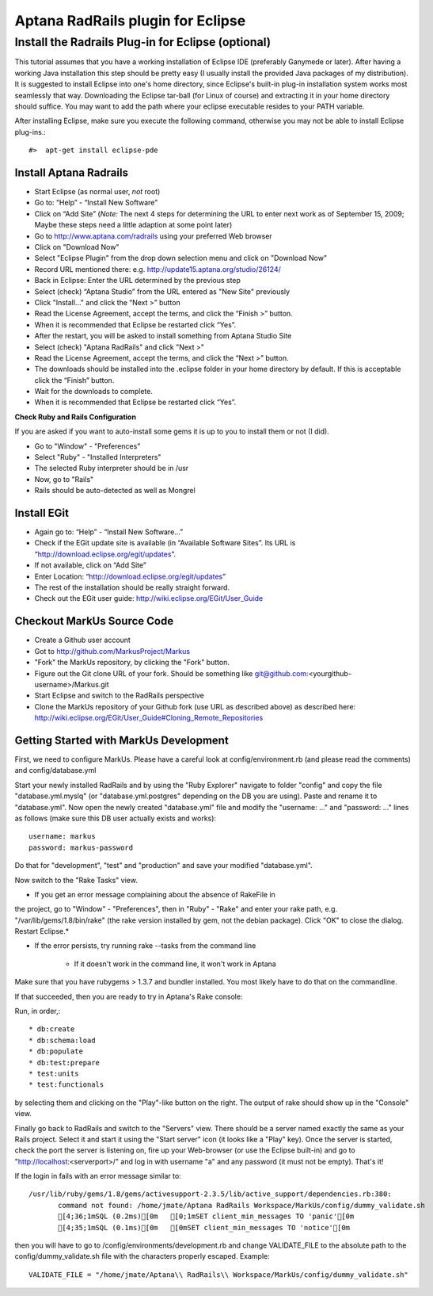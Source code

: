 ================================================================================
Aptana RadRails plugin for Eclipse
================================================================================

Install the Radrails Plug-in for Eclipse (optional)
--------------------------------------------------------------------------------

This tutorial assumes that you have a working installation of Eclipse IDE
(preferably Ganymede or later). After having a working Java installation this
step should be pretty easy (I usually install the provided Java packages of my
distribution). It is suggested to install Eclipse into one's home directory,
since Eclipse's built-in plug-in installation system works most seamlessly
that way. Downloading the Eclipse tar-ball (for Linux of course) and
extracting it in your home directory should suffice. You may want to add the
path where your eclipse executable resides to your PATH variable.

After installing Eclipse, make sure you execute the following command,
otherwise you may not be able to install Eclipse plug-ins.::

    #>  apt-get install eclipse-pde

Install Aptana Radrails
********************************************************************************

* Start Eclipse (as normal user, *not* root)
* Go to: “Help” - “Install New Software”
* Click on “Add Site” (*Note:* The next 4 steps for determining the URL to
  enter next work as of September 15, 2009; Maybe these steps need a little
  adaption at some point later)
* Go to http://www.aptana.com/radrails using your preferred Web browser
* Click on "Download Now"
* Select "Eclipse Plugin" from the drop down selection menu and click on
  "Download Now"
* Record URL mentioned there: e.g. http://update15.aptana.org/studio/26124/
* Back in Eclipse: Enter the URL determined by the previous step
* Select (check) “Aptana Studio” from the URL entered as "New Site"
  previously
* Click "Install..." and click the “Next >” button
* Read the License Agreement, accept the terms, and click the
  “Finish >” button.
* When it is recommended that Eclipse be restarted click “Yes”.
* After the restart, you will be asked to install something from Aptana
  Studio Site
* Select (check) "Aptana RadRails" and click "Next >"
* Read the License Agreement, accept the terms, and click the “Next >” button.
* The downloads should be installed into the .eclipse folder in your home
  directory by default. If this is acceptable click the “Finish” button.
* Wait for the downloads to complete.
* When it is recommended that Eclipse be restarted click “Yes”.

**Check Ruby and Rails Configuration**

If you are asked if you want to auto-install some gems it is up to you to
install them or not (I did).

* Go to "Window" - "Preferences"
* Select "Ruby" - "Installed Interpreters"
* The selected Ruby interpreter should be in /usr
* Now, go to "Rails"
* Rails should be auto-detected as well as Mongrel

Install EGit
********************************************************************************

* Again go to: “Help” - “Install New Software...”
* Check if the EGit update site is available (in “Available Software Sites”. Its
  URL is “http://download.eclipse.org/egit/updates”.
* If not available, click on “Add Site”
* Enter Location: “http://download.eclipse.org/egit/updates”
* The rest of the installation should be really straight forward.
* Check out the EGit user guide: http://wiki.eclipse.org/EGit/User_Guide

Checkout MarkUs Source Code
********************************************************************************

* Create a Github user account
* Got to http://github.com/MarkusProject/Markus
* "Fork" the MarkUs repository, by clicking the "Fork" button.
* Figure out the Git clone URL of your fork. Should be something like
  git@github.com:<yourgithub-username>/Markus.git
* Start Eclipse and switch to the RadRails perspective
* Clone the MarkUs repository of your Github fork (use URL as described above) as described here:
  http://wiki.eclipse.org/EGit/User_Guide#Cloning_Remote_Repositories

Getting Started with MarkUs Development
********************************************************************************

First, we need to configure MarkUs. Please have a careful look at
config/environment.rb (and please read the comments) and config/database.yml


Start your newly installed RadRails and by using the "Ruby Explorer" navigate
to folder "config" and copy the file "database.yml.myslq" (or
"database.yml.postgres" depending on the DB you are using). Paste and rename it
to "database.yml". Now open the newly created "database.yml" file and modify
the "username: ..." and "password: ..." lines as follows (make sure this DB
user actually exists and works)::

    username: markus
    password: markus-password

Do that for "development", "test" and "production" and save your modified
"database.yml".

Now switch to the "Rake Tasks" view.

* If you get an error message complaining about the absence of RakeFile in
the project, go to "Window" - "Preferences", then in "Ruby" - "Rake" and
enter your rake path, e.g. "/var/lib/gems/1.8/bin/rake" (the rake version
installed by gem, not the debian package). Click "OK" to close the dialog.
Restart Eclipse.*

* If the error persists, try running rake --tasks from the command line

     * If it doesn't work in the command line, it won't work in Aptana

Make sure that you have rubygems > 1.3.7 and bundler installed. You most
likely have to do that on the commandline.

If that succeeded, then you are ready to try in Aptana's Rake console:

Run, in order,::

* db:create
* db:schema:load
* db:populate
* db:test:prepare
* test:units
* test:functionals


by selecting them and clicking on the "Play"-like button on the right. The
output of rake should show up in the "Console" view.

Finally go back to RadRails and switch to the "Servers" view. There should be
a server named exactly the same as your Rails project. Select it and start it
using the "Start server" icon (it looks like a "Play" key). Once the server is
started, check the port the server is listening on, fire up your Web-browser
(or use the Eclipse built-in) and go to "http://localhost:\<serverport\>/" and
log in with username "a" and any password (it must not be empty). That's it!

If the login in fails with an error message similar to::

    /usr/lib/ruby/gems/1.8/gems/activesupport-2.3.5/lib/active_support/dependencies.rb:380:
           command not found: /home/jmate/Aptana RadRails Workspace/MarkUs/config/dummy_validate.sh
           [4;36;1mSQL (0.2ms)[0m   [0;1mSET client_min_messages TO 'panic'[0m
           [4;35;1mSQL (0.1ms)[0m   [0mSET client_min_messages TO 'notice'[0m

then you will have to go to /config/environments/development.rb and change
VALIDATE_FILE to the absolute path to the config/dummy_validate.sh file with
the characters properly escaped. Example::

    VALIDATE_FILE = "/home/jmate/Aptana\\ RadRails\\ Workspace/MarkUs/config/dummy_validate.sh"

